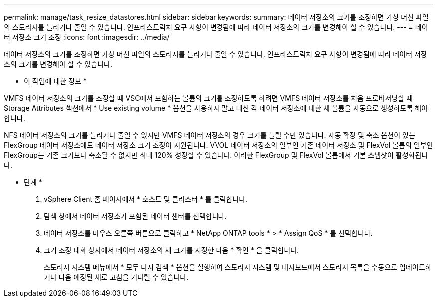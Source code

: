 ---
permalink: manage/task_resize_datastores.html 
sidebar: sidebar 
keywords:  
summary: 데이터 저장소의 크기를 조정하면 가상 머신 파일의 스토리지를 늘리거나 줄일 수 있습니다. 인프라스트럭처 요구 사항이 변경됨에 따라 데이터 저장소의 크기를 변경해야 할 수 있습니다. 
---
= 데이터 저장소 크기 조정
:icons: font
:imagesdir: ../media/


[role="lead"]
데이터 저장소의 크기를 조정하면 가상 머신 파일의 스토리지를 늘리거나 줄일 수 있습니다. 인프라스트럭처 요구 사항이 변경됨에 따라 데이터 저장소의 크기를 변경해야 할 수 있습니다.

* 이 작업에 대한 정보 *

VMFS 데이터 저장소의 크기를 조정할 때 VSC에서 포함하는 볼륨의 크기를 조정하도록 하려면 VMFS 데이터 저장소를 처음 프로비저닝할 때 Storage Attributes 섹션에서 * Use existing volume * 옵션을 사용하지 말고 대신 각 데이터 저장소에 대한 새 볼륨을 자동으로 생성하도록 해야 합니다.

NFS 데이터 저장소의 크기를 늘리거나 줄일 수 있지만 VMFS 데이터 저장소의 경우 크기를 늘릴 수만 있습니다. 자동 확장 및 축소 옵션이 있는 FlexGroup 데이터 저장소에도 데이터 저장소 크기 조정이 지원됩니다. VVOL 데이터 저장소의 일부인 기존 데이터 저장소 및 FlexVol 볼륨의 일부인 FlexGroup는 기존 크기보다 축소될 수 없지만 최대 120% 성장할 수 있습니다. 이러한 FlexGroup 및 FlexVol 볼륨에서 기본 스냅샷이 활성화됩니다.

* 단계 *

. vSphere Client 홈 페이지에서 * 호스트 및 클러스터 * 를 클릭합니다.
. 탐색 창에서 데이터 저장소가 포함된 데이터 센터를 선택합니다.
. 데이터 저장소를 마우스 오른쪽 버튼으로 클릭하고 * NetApp ONTAP tools * > * Assign QoS * 를 선택합니다.
. 크기 조정 대화 상자에서 데이터 저장소의 새 크기를 지정한 다음 * 확인 * 을 클릭합니다.
+
스토리지 시스템 메뉴에서 * 모두 다시 검색 * 옵션을 실행하여 스토리지 시스템 및 대시보드에서 스토리지 목록을 수동으로 업데이트하거나 다음 예정된 새로 고침을 기다릴 수 있습니다.



